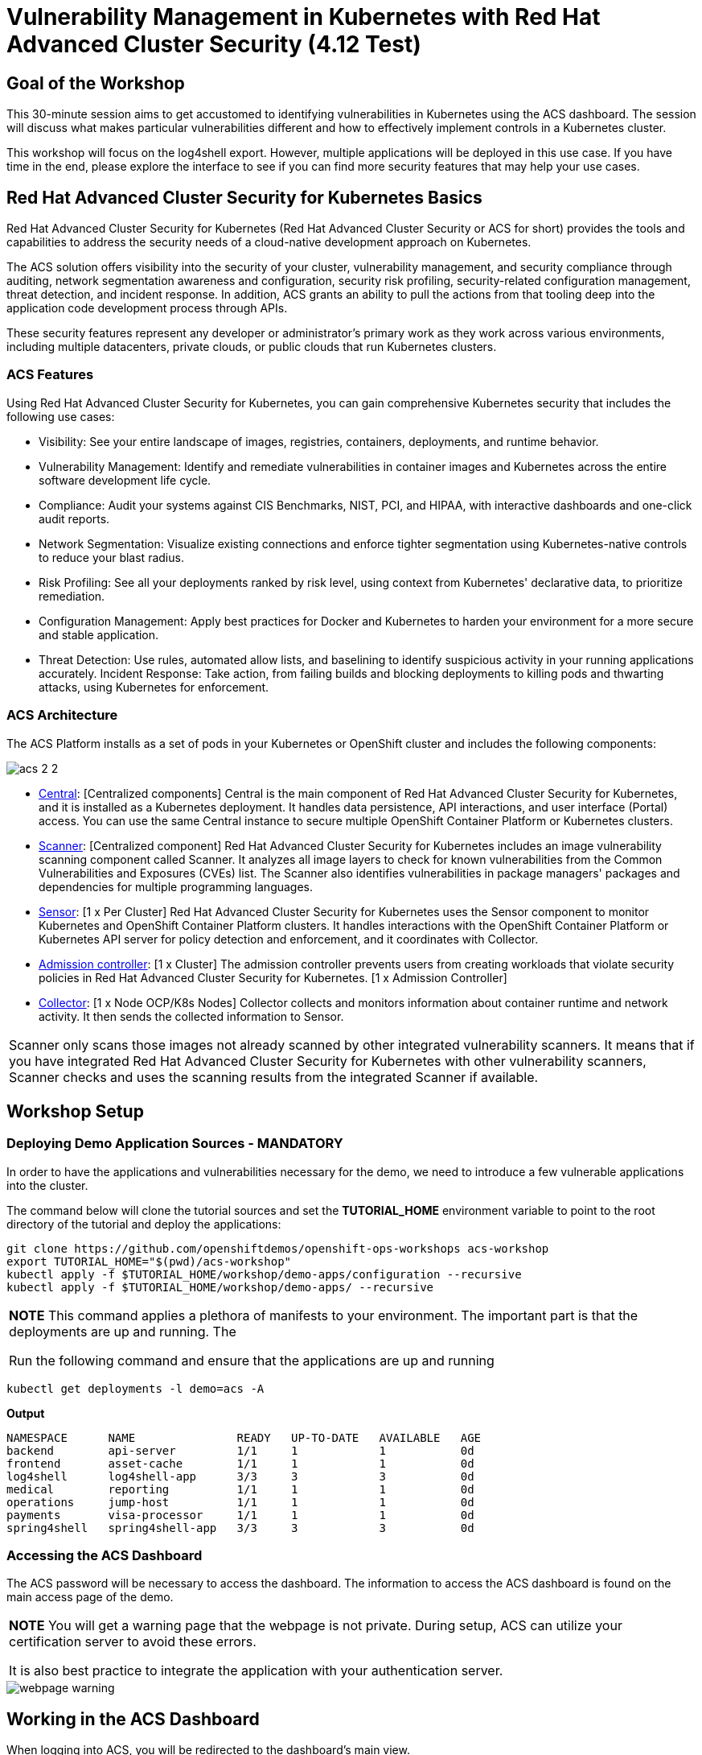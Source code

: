 = Vulnerability Management in Kubernetes with Red Hat Advanced Cluster Security (4.12 Test)

== Goal of the Workshop

This 30-minute session aims to get accustomed to identifying vulnerabilities in Kubernetes using the ACS dashboard. The session will discuss what makes particular vulnerabilities different and how to effectively implement controls in a Kubernetes cluster.

This workshop will focus on the log4shell export. However, multiple applications will be deployed in this use case. If you have time in the end, please explore the interface to see if you can find more security features that may help your use cases.

== Red Hat Advanced Cluster Security for Kubernetes Basics

Red Hat Advanced Cluster Security for Kubernetes (Red Hat Advanced Cluster Security or ACS for short) provides the tools and capabilities to address the security needs of a cloud-native development approach on Kubernetes.

The ACS solution offers visibility into the security of your cluster, vulnerability management, and security compliance through auditing, network segmentation awareness and configuration, security risk profiling, security-related configuration management, threat detection, and incident response. In addition, ACS grants an ability to pull the actions from that tooling deep into the application code development process through APIs.

These security features represent any developer or administrator's primary work as they work across various environments, including multiple datacenters, private clouds, or public clouds that run Kubernetes clusters.

=== ACS Features

Using Red Hat Advanced Cluster Security for Kubernetes, you can gain comprehensive Kubernetes security that includes the following use cases:

* Visibility: See your entire landscape of images, registries, containers, deployments, and runtime behavior.
* Vulnerability Management: Identify and remediate vulnerabilities in container images and Kubernetes across the entire software development life cycle.
* Compliance: Audit your systems against CIS Benchmarks, NIST, PCI, and HIPAA, with interactive dashboards and one-click audit reports.
* Network Segmentation: Visualize existing connections and enforce tighter segmentation using Kubernetes-native controls to reduce your blast radius.
* Risk Profiling: See all your deployments ranked by risk level, using context from Kubernetes' declarative data, to prioritize remediation.
* Configuration Management: Apply best practices for Docker and Kubernetes to harden your environment for a more secure and stable application.
* Threat Detection: Use rules, automated allow lists, and baselining to identify suspicious activity in your running applications accurately.
Incident Response: Take action, from failing builds and blocking deployments to killing pods and thwarting attacks, using Kubernetes for enforcement.

=== ACS Architecture

The ACS Platform installs as a set of pods in your Kubernetes or OpenShift cluster and includes the following components:


image::images/acs-images/acs-2-2.png[]

* https://docs.openshift.com/acs/architecture/acs-architecture.html#centralized-components_acs-architecture[Central]: [Centralized components] Central is the main component of Red Hat Advanced Cluster Security for Kubernetes, and it is installed as a Kubernetes deployment. It handles data persistence, API interactions, and user interface (Portal) access. You can use the same Central instance to secure multiple OpenShift Container Platform or Kubernetes clusters.
* https://docs.openshift.com/acs/architecture/acs-architecture.html#centralized-components_acs-architecture[Scanner]: [Centralized component] Red Hat Advanced Cluster Security for Kubernetes includes an image vulnerability scanning component called Scanner. It analyzes all image layers to check for known vulnerabilities from the Common Vulnerabilities and Exposures (CVEs) list. The Scanner also identifies vulnerabilities in package managers' packages and dependencies for multiple programming languages.
* https://docs.openshift.com/acs/architecture/acs-architecture.html#per-cluster-components_acs-architecture[Sensor]: [1 x Per Cluster] Red Hat Advanced Cluster Security for Kubernetes uses the Sensor component to monitor Kubernetes and OpenShift Container Platform clusters. It handles interactions with the OpenShift Container Platform or Kubernetes API server for policy detection and enforcement, and it coordinates with Collector.
* https://docs.openshift.com/acs/architecture/acs-architecture.html#per-cluster-components_acs-architecture[Admission controller]: [1 x Cluster] The admission controller prevents users from creating workloads that violate security policies in Red Hat Advanced Cluster Security for Kubernetes. [1 x Admission Controller]
* https://redhat-scholars.github.io/acs-workshop/acs-workshop/03-overview-acs.html#acs_architecture[Collector]: [1 x Node OCP/K8s Nodes] Collector collects and monitors information about container runtime and network activity. It then sends the collected information to Sensor.

|===
Scanner only scans those images not already scanned by other integrated vulnerability scanners. It means that if you have integrated Red Hat Advanced Cluster Security for Kubernetes with other vulnerability scanners, Scanner checks and uses the scanning results from the integrated Scanner if available.
|===

== Workshop Setup

=== Deploying Demo Application Sources - MANDATORY

In order to have the applications and vulnerabilities necessary for the demo, we need to introduce a few vulnerable applications into the cluster.

The command below will clone the tutorial sources and set the *TUTORIAL_HOME* environment variable to point to the root directory of the tutorial and deploy the applications:

[source,bash,role="execute"]
----
git clone https://github.com/openshiftdemos/openshift-ops-workshops acs-workshop
export TUTORIAL_HOME="$(pwd)/acs-workshop"
kubectl apply -f $TUTORIAL_HOME/workshop/demo-apps/configuration --recursive
kubectl apply -f $TUTORIAL_HOME/workshop/demo-apps/ --recursive
----

|===
*NOTE* This command applies a plethora of manifests to your environment. The important part is that the deployments are up and running. The

Run the following command and ensure that the applications are up and running
|===

[source,bash,role="execute"]
----
kubectl get deployments -l demo=acs -A
----

*Output*
```bash
NAMESPACE      NAME               READY   UP-TO-DATE   AVAILABLE   AGE
backend        api-server         1/1     1            1           0d
frontend       asset-cache        1/1     1            1           0d
log4shell      log4shell-app      3/3     3            3           0d
medical        reporting          1/1     1            1           0d
operations     jump-host          1/1     1            1           0d
payments       visa-processor     1/1     1            1           0d
spring4shell   spring4shell-app   3/3     3            3           0d
```

=== Accessing the ACS Dashboard

The ACS password will be necessary to access the dashboard. The information to access the ACS dashboard is found on the main access page of the demo.

|===
*NOTE* You will get a warning page that the webpage is not private. During setup, ACS can utilize your certification server to avoid these errors. 

It is also best practice to integrate the application with your authentication server. 
|===

image::images/acs-images/webpage-warning.png[]

== Working in the ACS Dashboard

When logging into ACS, you will be redirected to the dashboard's main view.

image::images/acs-images/acs-4.png[]

This central view will display a high-level view of the information about the Kubernetes clusters. It is essential to understand the primary components to navigate it effectively.

In the ACS Dashboard, we have three main sections:

* The header
* The menu
* The information

=== Dashboard Header

image::images/acs-images/acs-5.png[]

The header contains the following (from left to right):

* The drop-down menu
* The search bar
* The roxctl CLI
* Light or dark mode
* Cluster status and problems
* Help bar
* User information

=== Dashboard Left Menu

image::images/acs-images/acs-6.png[]

In the left part of the dashboard, we can see the different sections we can access in ACS to gather information about the security in the clusters we have configured in ACS. Later we will go deeper into a few of them. For the time being, we will introduce each of these:

* Dashboard: where we are at this moment. We can get a summary vision of our environment.
* Network Graph: we can get information about the configured network flows and the real ones. We can use it to create Network Policies to implement network segmentation.
* Violations: we can get all the events that do not match the defined security policies.
* Compliance: we can get compliance with our environment according to several industries and regulatory security standards such as PCI DSS.
* Vulnerability Management (2): includes Workload CVEs currently in tech preview, you can prioritize and manage scanned CVEs across images and deployments, enhancing your ability to secure your environment.
* Vulnerability Management (1): get information about known vulnerabilities affecting your environment. Not only deployed workloads but infrastructure as well.
* Configuration Management: review configuration to prevent possible misconfigurations which can lead to security issues.
* Risk: review risks affecting your environment, such as suspicious executions.
* Platform Configuration: ACS configuration and integrations.

|===
*NOTE:* Please explore the application if you have time between the sessions. Some extra containers and apps are deployed in the cluster if you wish to find more vulnerabilities and policy violations.
|===

=== Dashboard Information

The main dashboard gives us a summary of the security state of the whole environment. 

image::images/acs-images/acs-7.png[]

Including information by:

* Cluster
* Node
* Violation
* Deployments
* Images 
* Secrets

image::images/acs-images/acs-8.png[]

Each tab at the top can be clicked to see more. 

|===
If you have extra time, alter and click through the individual dashboard panels. They will take you to other sections of the ACS dashboard with the filters already applied. 
|===

== Vulnerability Management Dashboard

Let us start with Vulnerability Management, a familiar topic for most security teams. Click the *Vulnerability Management* tab, and then select *Dashboard*

image::images/acs-images/vuln-1.png[]

The overview provides several important reports - where the vulnerabilities are, the most widespread or the most recent, where Docker images are coming from, and important vulnerabilities in the cluster itself.

|===
*NOTE:* the locations and size of your panels may vary depending on your screen size and zoom. The pictures below will help to highlight the specific panels.
|===

image::images/acs-images/vuln-2.png[]

More important than fixing any vulnerability is establishing a process to keep container images updated and to prevent the promotion through the pipeline for images with serious, fixable vulnerabilities. ACS displays this through the *Top Risky Deployments by CVE and CVSS Score*. ACS takes the container's configuration and vulnerability details to show you the most *at risk* deployments in your cluster.

image::images/acs-images/vuln-3.png[]

Above the *Risky Deployment* section, there are buttons to link you to all policies, CVEs, and images, and a menu to bring you to reports by cluster, namespace, deployment, and component. The vulnerability dashboard can be filtered by clicking the *Fixable CVSS* score button.

image::images/acs-images/vuln-4.png[]

Locate the *Top Riskiest Images* panel. Here you can see the CVEs associated with containers currently running in the cluster. The goal is to find the log4shell exploit in your cluster and block that container from being pushed in the future.

image::images/acs-images/vuln-5.png[]

* In the *Top Riskiest Images* panel, click on the *VIEW ALL* button. 

|===
*NOTE:* For the following sections, please note that the order in which the images appear or the number of components affected may vary depending on versions and other applications running in the cluster.
|===

=== Image Overview and Details

Now you will see that the images are listed here in order of risk, based on the number and severity of the vulnerabilities present in the components in the images. 

Take a look:

image::images/acs-images/images-1.png[]

Notice which images are more exposed. Not only can we see the number of CVEs affecting the images, but which of them are fixable? We can also see:

- Creation date
- Scan time 
- Image OS
- Image status
- How many deployments are using the vulnerable image
- The total components in the image

You can click and get information about the CVEs and which are fixable.

* In the Top Riskiest Images, *find and click on* the image *visa-processor:latest-v2*. You will review the images' components and violations. 

image::images/acs-images/images-2.png[]

|===
Note: If you cannot find the *visa-processor:latest-v2* image, use the search bar to filter for the specific image you want. 

If you click the search bar, you will be shown the different labels you can search by. Click *Image* and type *quay.io/rhacs-demo/visa-processor:latest-v2* until the correct image comes up. 

You can use this method of searching in all search bars within the ACS dashboard.
|===

image::images/acs-images/images-3.png[]

You can move on to the next section only when the dashboard displays the image below.

image::images/acs-images/images-4.png[]

==== ACS Vulnerability Scanner

ACS' built-in vulnerability scanner breaks down images into layers and components - where components can be operating-system installed packages or dependencies installed by programming languages like Python, Javascript, or Java. The *Image Summary* provides the essential security details of the image overall, with links to the components. Below you can see why the image is ranked as a critically vulnerable application:

* In the DETAILS & METADATA → Image OS panel, the information you see there tells you that this image has a severe security problem - the base image was imported several years ago (Debian 8 - 2015).

* At the top of the page is the warning that CVE data is stale - that this image has a base OS version whose distribution has stopped providing security information and likely stopped publishing security fixes.

* Scroll down the page. In the *Image Findings* section, you find the details of the image vulnerabilities. There are 329 fixable vulnerabilities in the cluster (at the time of the creation of this workshop.)

image::images/acs-images/risk-5-2.png[]

* Below the *Image Findings* section, click on the *Dockerfile* tab:

image::images/acs-images/risk-6.png[]

The Dockerfile tab view shows the layer-by-layer view, and, as you can see, the most recent layers are also several years old. Time is not kind to images and components - as vulnerabilities are discovered, ACS will display newly discovered CVEs.

|===
It is not practical to ask your teams to fix Linux or Javascript - but we think it is reasonable to ask them to pick up fixes published by those communities.
|===    

=== log4shell CVE Vulnerability Analysis

It is time to find the components that have the log4shell vulnerability in your cluster.

* Head back to the *Top Riskiest Images* Dashboard

* Search for the log4shell vulnerability using its CVE number (CVE-2021-44228)

image::images/acs-images/risk-7.png[]

* How many images are affected by the vulnerability?
* How many deployments contain the vulnerability?
* Why do you think the risk priority is where it is?
* Should the risk priority be higher? Or lower?

|===
The log4shell CVE is very serious - scoring 10/10 - and is fixable. 
|===

Luckily there is only *ONE* image being affected by this vulnerability, so you could go directly to the source and fix all three deployments in one opportunity. 

== Relating Image CVEs with Kubernetes Configuration Properties

All of this CVE detail is well and good, but it is a bit noisy. How do we judge the genuine risk - which vulnerabilities are likely to be exploited? Which vulnerabilities do we have to fix first?

ACS can use other sources of information in OpenShift to judge the risk that a given vulnerability would be exploited and set priorities for fixes.

The first risk factor - is the vulnerable component in a running deployment.

* Click on the *Risk* panel to continue.

image::images/acs-images/risk-1.png[]

Take a look at the total amount of deployments in the cluster. If you remember, the log4shell image was approximately 10 in terms of risks based on CVSS score and other CVEs.

image::images/acs-images/risk-2.png[]

So why is it down to #15 in this example?

* Click on the log4shell deployment and review the risk indicators.

image::images/acs-images/risk-3.png[]

* Next, click on the *visa-processor* deployment and review its risk indicators.

image::images/acs-images/risk-4.png[]

What do you think made the *visa-processor* deployment #1 in this example?

Factors that play into the overall score are in the risk indicators section. These include, but are not limited to:

1. Policy Violations
2. Image Vulnerabilities
3. Service Configuration
4. Service Reachability
5. Components Useful for Attackers
6. Number of Components in an Image
7. Image Freshness
8. RBAC Configuration

A primary reason for the *visa-processor* deployment to be ranked so high is that it is an ancient image (older than the log4shell app). A good indicator of risk is that the older an image is, the more likely it will have a significant exploitable vulnerability.

|===
We will leave it to you to make risk assessments in the future. Let us get to enforcing a log4shell policy and stopping future deployments containing the vulnerability.
|===

== ACS Policies

ACS has many built-in policies to detect activity related to attacker goals: gain a foothold, maintain a presence, move laterally, and exfiltrate data. The continuous runtime monitoring observes all container activity and will automatically respond to events with appropriate enforcement and notification. However, that would be missing out on an opportunity - ACS wants to go one step further, to take advantage of containers' ephemeral, immutable nature to improve security in a measurable way from now on.

We want to use runtime incidents and vulnerabilities as a learning opportunity to improve security going forward by constraining how our containers can act.

We achieve this by creating policies and implementing them early in the CI/CD process.

* On the left-hand side of the application, click the *Platform Configuration* tab and *select* *Policy Management*.

image::images/acs-images/policy-1.png[]

You can create policies based on rules and risks as well. Filter through the policies and find the *log4shell* policy.

image::images/acs-images/policy-2.png[]

Once you have found the vulnerability, *click* on it to learn more.

image::images/acs-images/policy-3.png[]

If you click the actions button, you will see how easy it is to edit, clone, export or disable these policies. We also recommended cloning the policies and adding or removing specific filters as you need them. 

== Homework

If you have time, try cloning the log4shell policy and altering it to target a vulnerability of your choice. Go to the violations page and see if vulnerable applications have triggered your new policy.
